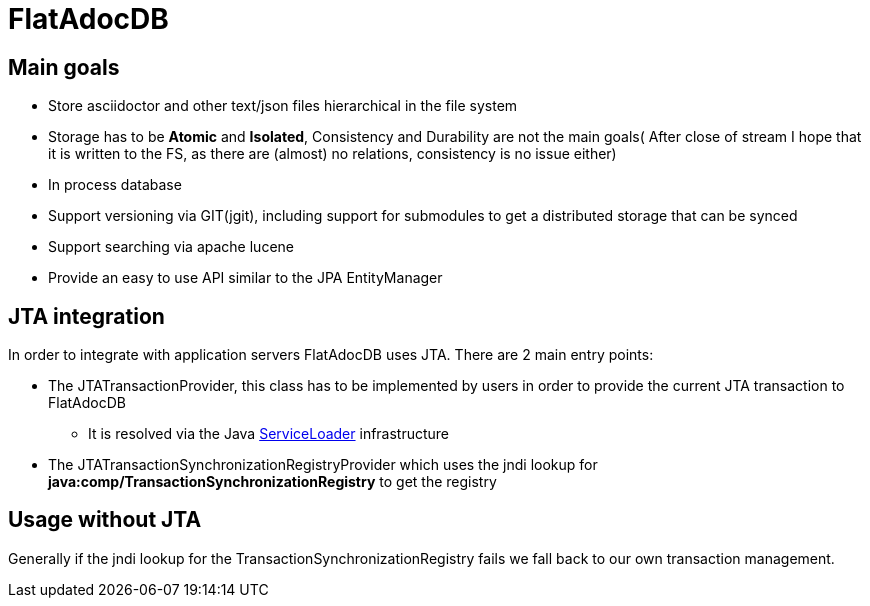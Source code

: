 # FlatAdocDB

## Main goals

* Store asciidoctor and other text/json files hierarchical in the file system
* Storage has to be *Atomic* and *Isolated*, Consistency and Durability are not the main goals( After close of stream I hope that it is written to the FS, as there are (almost) no relations, consistency is no issue either)
* In process database
* Support versioning via GIT(jgit), including support for submodules to get a distributed storage that can be synced
* Support searching via apache lucene
* Provide an easy to use API similar to the JPA EntityManager

## JTA integration

In order to integrate with application servers FlatAdocDB uses JTA.
There are 2 main entry points:

* The JTATransactionProvider, this class has to be implemented by users in order to provide the current JTA transaction to FlatAdocDB
** It is resolved via the Java https://docs.oracle.com/javase/8/docs/api/java/util/ServiceLoader.html[ServiceLoader] infrastructure
* The JTATransactionSynchronizationRegistryProvider which uses the jndi lookup for *java:comp/TransactionSynchronizationRegistry* to get the registry

## Usage without JTA

Generally if the jndi lookup for the TransactionSynchronizationRegistry fails we fall back to our own transaction management.
